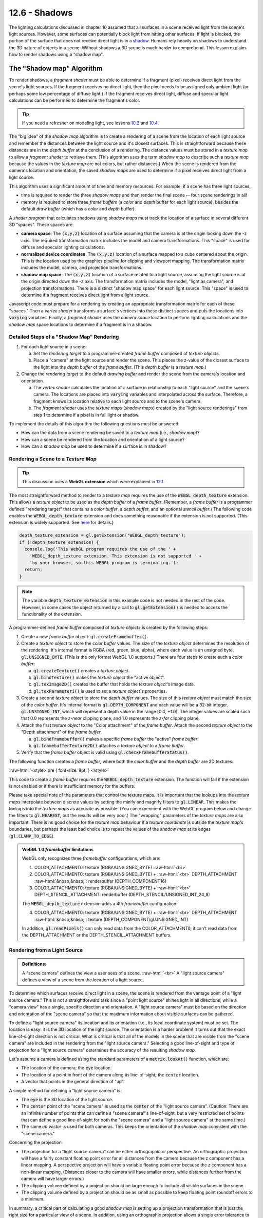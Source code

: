 .. Copyright (C)  Wayne Brown
  Permission is granted to copy, distribute
  and/or modify this document under the terms of the GNU Free Documentation
  License, Version 1.3 or any later version published by the Free Software
  Foundation; with Invariant Sections being Forward, Prefaces, and
  Contributor List, no Front-Cover Texts, and no Back-Cover Texts.  A copy of
  the license is included in the section entitled "GNU Free Documentation
  License".

.. role:: raw-html(raw)
  :format: html

12.6 - Shadows
::::::::::::::

The lighting calculations discussed in chapter 10 assumed that all surfaces
in a scene received light from the scene's light sources. However,
some surfaces can potentially block light from hitting other
surfaces. If light is blocked, the portion of the surface that does not
receive direct light is in a `shadow`_. Humans rely heavily on shadows to
understand the 3D nature of objects in a scene. Without shadows a 3D scene
is much harder to comprehend. This lesson explains how to render shadows
using a "shadow map".

The "Shadow map" Algorithm
--------------------------

To render shadows, a *fragment shader* must be able to determine if
a fragment (pixel) receives direct light from the scene's
light sources. If the fragment receives no direct light, then the
pixel needs to be assigned only ambient light (or perhaps some low
percentage of diffuse light.) If the fragment receives direct light,
diffuse and specular light calculations can be performed to determine
the fragment's color.

.. tip:: If you need a refresher on modeling light, see lessons `10.2`_ and `10.4`_.

The "big idea" of the *shadow map* algorithm is to create a rendering of
a scene from the location of each light source and remember the distances
between the light source and it's closest surfaces. This is straightforward
because these distances are in the *depth buffer* at the conclusion of a rendering.
The distance values must be stored in
a *texture map* to allow a *fragment shader* to retrieve them.
(This algorithm uses the term *shadow map*
to describe such a *texture map* because the values in the *texture map*
are not colors, but rather distances.) When the scene is rendered
from the camera's location and orientation, the saved *shadow maps*
are used to determine if a pixel receives direct light from a light source.

This algorithm uses a significant amount of time and memory resources.
For example, if a scene has three light sources,

* time is required to render the three *shadow maps* and then
  render the final scene -- four scene renderings in all!
* memory is required to store three *frame buffers* (a *color* and *depth* buffer
  for each light source), besides the default *draw buffer* (which has a
  *color* and *depth* buffer).

A *shader program* that calculates shadows using *shadow maps* must
track the location of a surface in several different 3D "spaces". These
spaces are:

* **camera space**: The :code:`(x,y,z)` location of a surface assuming that
  the camera is at the origin looking down the -z axis. The required transformation matrix
  includes the model and camera transformations. This "space" is used for
  diffuse and specular lighting calculations.

* **normalized device coordinates**: The :code:`(x,y,z)` location of a surface
  mapped to a cube centered about the origin. This is the location used by
  the graphics pipeline for clipping and viewport mapping. The transformation
  matrix includes the model, camera, and projection transformations.

* **shadow map space**: The :code:`(x,y,z)` location of a surface related to a
  light source, assuming the light source is at the origin directed down the
  -z axis. The transformation matrix includes the model, "light as camera", and
  projection transformations. There is a distinct "shadow map space" for each
  light source. This "space" is used to determine if a fragment receives
  direct light from a light source.

Javascript code must prepare for a rendering by creating an appropriate transformation
matrix for each of these "spaces." Then a *vertex shader* transforms a surface's vertices into these distinct
spaces and puts the locations into :code:`varying` variables. Finally, a
*fragment shader* uses the *camera space* location to perform lighting calculations and the
*shadow map* space locations to determine if a fragment is in a shadow.

Detailed Steps of a "Shadow Map" Rendering
..........................................

#. For each light source in a scene:

   a. Set the *rendering target* to a programmer-created *frame buffer* composed
      of *texture objects*.

   b. Place a "camera" at the light source and render the scene. This places
      the z-value of the closest surface to the light into the *depth buffer*
      of the *frame buffer*. (This *depth buffer* is a *texture map*.)

#. Change the *rendering target* to the default *drawing buffer* and render the
   scene from the camera's location and orientation.

   a. The *vertex shader* calculates the location of a surface in relationship
      to each "light source" and the scene's camera. The locations are placed
      into :code:`varying` variables and interpolated across the surface.
      Therefore, a fragment knows its location relative to each light source
      and to the scene's camera.
   b. The *fragment shader* uses the *texture maps* (*shadow maps*) created
      by the "light source renderings"
      from step 1 to determine if a pixel is in full light or shadow.

To implement the details of this algorithm the following questions must be answered:

* How can the data from a scene rendering be saved to a *texture map* (i.e., *shadow map*)?
* How can a scene be rendered from the location and orientation of a light source?
* How can a *shadow map* be used to determine if a surface is in shadow?

Rendering a Scene to a *Texture Map*
....................................

.. tip:: This discussion uses a **WebGL extension** which were explained in `12.1`_.

The most straightforward method to render to a *texture map* requires the
use of the :code:`WEBGL_depth_texture` extension. This allows a *texture object*
to be used as the *depth buffer* of a *frame buffer*. (Remember, a *frame buffer*
is a programmer defined "rendering target" that contains a *color buffer*, a
*depth buffer*, and an optional *stencil buffer*.) The following code enables
the :code:`WEBGL_depth_texture` extension and does something reasonable if the
extension is not supported. (This extension is widely supported. See `here`_ for details.)

.. Code-Block:: JavaScript

  depth_texture_extension = gl.getExtension('WEBGL_depth_texture');
  if (!depth_texture_extension) {
    console.log('This WebGL program requires the use of the ' +
      'WEBGL_depth_texture extension. This extension is not supported ' +
      'by your browser, so this WEBGL program is terminating.');
    return;
  }

.. note::

  The variable :code:`depth_texture_extension`
  in this example code is not needed in the rest of the code. However,
  in some cases the object returned by a call to :code:`gl.getExtension()` is
  needed to access the functionality of the extension.

A programmer-defined *frame buffer* composed of *texture objects* is created
by the following steps:

#. Create a new *frame buffer* object: :code:`gl.createFramebuffer()`.

#. Create a *texture object* to store the *color buffer* values. The size
   of the *texture object* determines the resolution of the rendering. It's
   internal format is RGBA (red, green, blue, alpha), where each value is
   an unsigned byte, :code:`gl.UNSIGNED_BYTE`. (This is the only format
   WebGL 1.0 supports.) There are four steps to create such a *color buffer*:

   a) :code:`gl.createTexture()` creates a *texture object*.
   b) :code:`gl.bindTexture()` makes the *texture object* the "active object".
   c) :code:`gl.texImage2D()` creates the buffer that holds the *texture object*'s image data.
   d) :code:`gl.texParameteri()` is used to set a *texture object*'s properties.

#. Create a second *texture object* to store the *depth buffer* values.
   The size of this *texture object* must match the size of the *color buffer*.
   It's internal format is :code:`gl.DEPTH_COMPONENT` and each value will be a 32-bit integer,
   :code:`gl.UNSIGNED_INT`, which will represent a depth value in the range
   [0.0, +1.0]. The integer values are scaled such that 0.0 represents
   the *z-near* clipping plane, and 1.0 represents the *z-far* clipping plane.

#. Attach the first *texture object* to the "Color attachment" of the *frame buffer*.
   Attach the second *texture object* to the "Depth attachment" of the *frame buffer*.

   a) :code:`gl.bindFramebuffer()` makes a specific *frame buffer* the "active" *frame buffer*.
   b) :code:`gl.framebufferTexture2D()` attaches a *texture object* to a *frame buffer*.

#. Verify that the *frame buffer* object is valid using :code:`gl.checkFramebufferStatus()`.

The following function creates a *frame buffer*, where both the *color buffer* and
the *depth buffer* are 2D textures.

:raw-html:`<style> pre { font-size: 8pt; } </style>`

.. Code-Block:: JavaScript
  :linenos:

  /** ---------------------------------------------------------------------
   * Create a frame buffer for rendering into texture objects.
   * @param gl {WebGLRenderingContext}
   * @param width  {number} Rendering width in pixels.  (must be power of 2)
   * @param height {number} Rendering height in pixels. (must be power of 2)
   * @returns {WebGLFramebuffer} object
   */
  function _createFrameBufferObject(gl, width, height) {
    let frame_buffer, color_buffer, depth_buffer, status;

    // Step 1: Create a frame buffer object
    frame_buffer = gl.createFramebuffer();

    // Step 2: Create and initialize a texture buffer to hold the colors.
    color_buffer = gl.createTexture();
    gl.bindTexture(gl.TEXTURE_2D, color_buffer);
    gl.texImage2D(gl.TEXTURE_2D, 0, gl.RGBA, width, height, 0,
                  gl.RGBA, gl.UNSIGNED_BYTE, null);
    gl.texParameteri(gl.TEXTURE_2D, gl.TEXTURE_MIN_FILTER, gl.LINEAR);
    gl.texParameteri(gl.TEXTURE_2D, gl.TEXTURE_MAG_FILTER, gl.LINEAR);
    gl.texParameteri(gl.TEXTURE_2D, gl.TEXTURE_WRAP_S, gl.CLAMP_TO_EDGE);
    gl.texParameteri(gl.TEXTURE_2D, gl.TEXTURE_WRAP_T, gl.CLAMP_TO_EDGE);

    // Step 3: Create and initialize a texture buffer to hold the depth values.
    // Note: the WEBGL_depth_texture extension is required for this to work
    //       and for the gl.DEPTH_COMPONENT texture format to be supported.
    depth_buffer = gl.createTexture();
    gl.bindTexture(gl.TEXTURE_2D, depth_buffer);
    gl.texImage2D(gl.TEXTURE_2D, 0, gl.DEPTH_COMPONENT, width, height, 0,
                  gl.DEPTH_COMPONENT, gl.UNSIGNED_INT, null);
    gl.texParameteri(gl.TEXTURE_2D, gl.TEXTURE_MIN_FILTER, gl.LINEAR);
    gl.texParameteri(gl.TEXTURE_2D, gl.TEXTURE_MAG_FILTER, gl.LINEAR);
    gl.texParameteri(gl.TEXTURE_2D, gl.TEXTURE_WRAP_S, gl.CLAMP_TO_EDGE);
    gl.texParameteri(gl.TEXTURE_2D, gl.TEXTURE_WRAP_T, gl.CLAMP_TO_EDGE);

    // Step 4: Attach the color and depth buffers to the frame buffer.
    gl.bindFramebuffer(gl.FRAMEBUFFER, frame_buffer);
    gl.framebufferTexture2D(gl.FRAMEBUFFER, gl.COLOR_ATTACHMENT0, gl.TEXTURE_2D,
                            color_buffer, 0);
    gl.framebufferTexture2D(gl.FRAMEBUFFER, gl.DEPTH_ATTACHMENT, gl.TEXTURE_2D,
                            depth_buffer, 0);

    // Step 5: Verify that the frame buffer is valid.
    status = gl.checkFramebufferStatus(gl.FRAMEBUFFER);
    if (status !== gl.FRAMEBUFFER_COMPLETE) {
      console.log("The created frame buffer is invalid: " + status.toString());
      if (color_buffer) gl.deleteBuffer(color_buffer);
      if (depth_buffer) gl.deleteBuffer(depth_buffer);
      if (frame_buffer) gl.deleteBuffer(frame_buffer);
      frame_buffer = null;

      switch (status)  {
        case gl.FRAMEBUFFER_INCOMPLETE_ATTACHMENT: console.log("INCOMPLETE_ATTACHMENT");
                                                   break;
        case gl.FRAMEBUFFER_INCOMPLETE_MISSING_ATTACHMENT:
                                                   console.log("MISSING_ATTACHMENT");
                                                   break;
        case gl.FRAMEBUFFER_INCOMPLETE_DIMENSIONS: console.log("DIMENSIONS");
                                                   break;
        case gl.FRAMEBUFFER_UNSUPPORTED:           console.log("UNSUPPORTED");
                                                   break;
      }
    } else {
      // Put references to the buffers into the frame buffer object so they
      // can be referenced later.
      frame_buffer.color_buffer = color_buffer;
      frame_buffer.depth_buffer = depth_buffer;
      frame_buffer.width = width;
      frame_buffer.height = height;
    }

    // Unbind these objects, which makes the "draw buffer" the rendering target.
    gl.bindTexture(gl.TEXTURE_2D, null);
    gl.bindFramebuffer(gl.FRAMEBUFFER, null);

    return frame_buffer;
  }

This code to create a *frame buffer* requires the :code:`WEBGL_depth_texture`
extension. The function will fail if the extension is not enabled or if there
is insufficient memory for the buffers.

Please take special note of the parameters that control the texture maps.
It is important that the lookups into the *texture maps* interpolate between discrete values by
setting the minify and magnify filters to :code:`gl.LINEAR`. This makes the
lookups into the *texture maps* as accurate as possible. (You can experiment with
the WebGL program below and change the filters to :code:`gl.NEAREST`, but the results
will be very poor.) The "wrapping" parameters of the *texture maps* are also important.
There is no good choice for the *texture map* behaviour if a *texture coordinate*
is outside the *texture map*'s boundaries, but perhaps the least bad choice is to
repeat the values of the *shadow map* at its edges (:code:`gl.CLAMP_TO_EDGE`).

.. admonition:: WebGL 1.0 *framebuffer* limitations

  WebGL only recognizes three *framebuffer* configurations, which are:

  1. COLOR_ATTACHMENT0: texture (RGBA/UNSIGNED_BYTE) :raw-html:`<br>`
  2. COLOR_ATTACHMENT0: texture (RGBA/UNSIGNED_BYTE) + :raw-html:`<br>`
     DEPTH_ATTACHMENT :raw-html:`&nbsp;&nbsp;`: renderbuffer (DEPTH_COMPONENT16)
  3. COLOR_ATTACHMENT0: texture (RGBA/UNSIGNED_BYTE) + :raw-html:`<br>`
     DEPTH_STENCIL_ATTACHMENT: renderbuffer (DEPTH_STENCIL/UNSIGNED_INT_24_8)

  The :code:`WEBGL_depth_texture` extension adds a 4th *framebuffer* configuration:

  4. COLOR_ATTACHMENT0: texture (RGBA/UNSIGNED_BYTE) + :raw-html:`<br>`
     DEPTH_ATTACHMENT :raw-html:`&nbsp;&nbsp;`: texture (DEPTH_COMPONENT/gl.UNSIGNED_INT)

  In addition, :code:`gl.readPixels()` can only read data from the COLOR_ATTACHMENT0; it can't read
  data from the DEPTH_ATTACHMENT or the DEPTH_STENCIL_ATTACHMENT buffers.

Rendering from a Light Source
.............................

.. admonition:: Definitions:

  A "scene camera" defines the view a user sees of a scene. :raw-html:`<br>`
  A "light source camera" defines a view of a scene from the location of a light source.

To determine which surfaces receive direct light in a scene, the scene is rendered
from the vantage point of a "light source camera." This is not a straightforward task
since a "point light source" shines light in all directions, while a "camera view"
has a single, specific direction and orientation. A "light source camera" must
be based on the direction and orientation of the "scene camera" so that the maximum
information about visible surfaces can be gathered.

To define a "light source camera" its location and
its orientation (i.e., its local coordinate system) must be set. The location is easy:
it is the 3D location of the light source. The orientation is a harder problem!
It turns out that the exact line-of-sight direction is not critical.
What is critical is that all of the models in the scene that
are visible from the "scene camera" are included in the rendering from the
"light source camera." Selecting a good line-of-sight and type of projection for
a "light source camera" determines the accuracy of the resulting *shadow map*.

Let's assume a camera is defined using the standard
parameters of a :code:`matrix.lookAt()` function, which are:

* The location of the camera; the :code:`eye` location.
* The location of a point in front of the camera along its line-of-sight; the
  :code:`center` location.
* A vector that points in the general direction of "up".

A simple method for defining a "light source camera" is:

* The :code:`eye` is the 3D location of the light source.
* The :code:`center` point of the "scene camera" is used as the
  :code:`center` of the "light source camera". (Caution: There are an infinite number
  of points that can define a "scene camera"'s line-of-sight,
  but a very restricted set of points that can define a good line-of-sight for
  both the "scene camera" and a "light source camera" at the same time.)
* The same *up vector* is used for both cameras. This keeps the orientation
  of the *shadow map* consistent with the "scene camera."

Concerning the projection:

* The projection for a "light source camera" can be either orthographic
  or perspective. An orthographic projection will have a fairly constant floating
  point error for all distances from the camera because the z component has a linear
  mapping. A perspective projection will have a variable floating point error
  because the z component has a non-linear mapping. (Distances closer to the
  camera will have smaller errors, while distances further from the camera will have
  larger errors.)
* The clipping volume defined by a projection should be large enough to include
  all visible surfaces in the scene.
* The clipping volume defined by a projection should be as small as possible
  to keep floating point roundoff errors to a minimum.

In summary, a critical part of calculating a good *shadow map* is setting up a
projection transformation that is just the right size for a particular view of
a scene. In addition, using an orthographic projection allows a single
error tolerance to be used for all distances from the camera.

Using a *Shadow Map* to Determine Shadows
.........................................

Lesson `10.1`_ explains the 3D "spaces" that can possibly be used for lighting calculations:
"model space", "scene space", "camera space" or "clipping space". All
WebGL programs in Chapter 10 used "camera space". However, "clipping space"
must be used for shadow calculations. Why? When a *shadow map* is created
by rendering a scene from the location of a light source, the *depth buffer* that
becomes the *shadow map* is the result of all operations of the graphics pipeline,
which includes clipping, the perspective divide calculation, and viewport mapping.
The data in a *shadow map* is in "clipping space" and must be treated as such.
A full understanding of the graphics pipeline is required to retrieve distance
values from a *shadow map*.

The *Vertex shader*
^^^^^^^^^^^^^^^^^^^

When a scene is rendered using a "scene camera," the *vertex shader* calculates
the location of a fragment in the following 3D "spaces":

#. For each light source: :raw-html:`<br>`
   The (x,y,z) location of the surface in "light source camera" "clipping space".
   This location is used in a *fragment shader* to look up a "distance from the
   light source" from the light source's *shadow map*.

#. The (x,y,z) location of the surface in "camera space". This location is
   is used for lighting calculations.

#. The (x,y,z) location of the surface in "clipping space." This location
   is placed into the :code:`gl_Position` variable and used for clipping,
   perspective divide calculations, and viewport mapping.

The following is an example *vertex shader* that calculates these locations.

.. Code-BLock:: GLSL

  // Shadow map vertex shader
  // Scene transformations
  uniform mat4 u_Scene_transform;        // Projection, camera, model transform
  uniform mat4 u_Camera_model_transform; // Camera, model transform

  // Light model
  struct light_info {
    vec3  position;
    vec3  color;
    mat4  transform;  // The matrix transform used to create the light's shadow map.
    sampler2D texture_unit;  // Which texture unit holds the shadow map.
  };

  // An array of lights
  const int NUMBER_LIGHTS = 2;
  uniform  light_info  u_Lights[NUMBER_LIGHTS];

  // Original model data (in "model space")
  attribute vec3 a_Vertex;

  // Data (to be interpolated) that is passed on to the fragment shader
  varying vec4 v_Vertex_camera_space;
  varying vec4 v_Vertex_shadow_map[NUMBER_LIGHTS];

  void main() {

    // Where is the vertex for each shadow-map?
    for (int light=0; light < NUMBER_LIGHTS; j++) {
      v_Vertex_shadow_map[j] = u_Lights[j].transform * vec4(a_Vertex, 1.0);
    }

    // Where is the vertex in "camera space"?
    v_Vertex_camera_space = u_Camera_model_transform * vec4(a_Vertex, 1.0);

    // Where is the vertex in "clipping space"?
    gl_Position = u_Scene_transform * vec4(a_Vertex, 1.0);
  }

The *Fragment shader*
^^^^^^^^^^^^^^^^^^^^^

In the *fragment shader* each light source is processed to determine
if its light rays shine directly on a fragment. The function below receives
two arguments, :code:`vertex_relative_to_light`, which is the location of a
fragment relative to a light source, and :code:`shadow_map`, which is
the associated *shadow map*. It then returns :code:`true` if the fragment is
in a shadow of the light source, or :code:`false` if the fragment receives
direct light from the light source. Please study the following
steps carefully.

#. The value :code:`vertex_relative_to_light` is the location of a fragment
   in *clipping space* relative to a "light source rendering". This :code:`(x,y,z,w)`
   location is in *normalized device coordinates*, but the perspective
   division has not been performed. To put the location into
   the clipping volume, the perspective division must be performed. That
   is, each component must be divided by the homogeneous coordinate, :code:`w`.
   The location in the clipping volume becomes :code:`(x/w, y/w, z/w, 1)`.
   (The graphics pipeline did this automatically when the *shadow map* was rendered.)
   :raw-html:`<br><br>`

#. The :code:`(x/w, y/w, z/w, 1)` location is now in *normalized device coordinates*, which
   is a 2 unit wide cube centered at the origin. (Each component is in the range
   :code:`[-1.0,+1.0]`.) The :code:`(x/w, y/w)` components specify the location of
   the fragment in the *shadow map*, while the :code:`z/w` component gives the distance
   of the current surface to the light source. These values must be discussed separately.

   a) When the *shadow map* was rendered, the graphics pipeline performed a
      *viewport mapping* of :code:`(x,y)` from *normalized device coordinates* to a 2D image array.
      Specifically, the :code:`(x,y)` components were mapped
      from :code:`[-1.0,+1.0]` to :code:`[0,imageWidth]` and :code:`[0,imageHeight]`.
      However, the *fragment shader* that is performing shadow calculations
      needs to execute a "texture map lookup" which requires *texture coordinates*.
      Therefore, the :code:`(x,y)` components need to be mapped from :code:`[-1.0,+1.0]` to
      :code:`[0.0,+1.0]`. This is easily done using either :code:`(x,y)*0.5 + 0.5` or
      :code:`((x,y)+1.0) * 0.5`.

   b) WebGL treats the value retrieved from the *shadow map* as a color value.
      (Internally WebGL has stored the value as a :code:`gl.UNSIGNED_INT` in the range
      [0,2\ :sup:`n`] where :code:`n` is 32.
      However, when the GLSL :code:`texture2D()` function is called to perform a
      *texture map* lookup, it always returns a :code:`vec4`, RGBA, color value where
      each component is in the range :code:`[0.0,+1.0]`. Therefore, the :code:`z/w` component
      must be converted from *normalized device coordinates*, :code:`[-1.0,+1.0]`, to
      :code:`[0.0,+1.0]`.

These calculations are performed in the following *fragment shader* function.

.. Code-BLock:: GLSL

  // Shadow map fragment shader
  //-------------------------------------------------------------------------
  // Determine if this fragment is in a shadow based on a particular light source.
  // Returns true or false.
  bool in_shadow(vec3 vertex_relative_to_light, sampler2D shadow_map) {

    // Convert to "normalized device coordinates" (ndc) using perspective division.
    vec3 ndc = vertex_relative_to_light.xyz / vertex_relative_to_light.w;

    // Convert from range [-1.0,+1.0] to [0.0, +1.0].
    vec3 percentages = ndc * 0.5 + 0.5;

    // Get the shadow map's color value.
    vec4 shadow_map_color = texture2D(u_Sampler, percentages.xy);

    // The shadow_map contains only one depth value, but it was retrieved
    // as a vec4 that contains (d,0,0,1).
    float shadow_map_distance = shadow_map_color.r;  // red component

    // Is the z component of the vertex_relative_to_light greater than
    // the distance retrieved from the shadow map?
    // (Compensate for roundoff errors and lost precision.)
    return percentages.z > shadow_map_distance + u_Z_tolerance
  }

The following diagram shows the relationships between the values in the *fragment
shader*.

.. figure:: figures/in_shadow_diagram.png
  :align: center

A WebGL *Shadow Map* Program
----------------------------

Please experiment with the following WebGL program that implements *shadow maps*.
The program will render correct shadows in some configurations and not
other. Please attempt to manipulate the scene to create incorrect shadows
and then discern why the errors are occurring.

.. webglinteractive:: W1
  :htmlprogram: _static/12_shadows/shadows.html
  :editlist: _static/12_shadows/shadows.vert, _static/12_shadows/shadows.frag
  :hidecode:
  :hideoutput:

Dealing with *Shadow Map* Errors
................................

Shadows will be rendered incorrectly by a *shadow map* algorithm for
the following reasons:

#. The *shadow map* does not include surfaces that are visible from the camera.

   If a *fragment shader* performs a :code:`texture2D` lookup from a
   *shadow map* and the location is outside the *texture map*,
   the location is outside the projection of the *shadow map*
   rendering. The *texture map* was initialized to use the edge values in such
   cases (i.e., :code:`gl.CLAMP_TO_EDGE`) but this will almost certainly be wrong.

   Configure the WebGL program above to have visible surfaces that are not
   included in the *shadow map*. (Use the :code:`center` point of the camera.)
   What happens to the shadows?

#. Low resolution of the *shadow maps*.

   Change the resolution of the *shadow maps* in the above WebGL program.
   What happens when the *shadow maps* are configured
   to be 64 by 64 pixels? Gradually increase the resolution and observe the results
   on the shadows. (You can also render the *shadow maps* into the right canvas.)

#. The z-value from the *shadow map* is not identical to the calculated z-value
   from the vantage point of the light source. This is due to three things:
   the mapping of the values to the *depth buffer*, floating point
   round-off errors and linear interpolation in a :code:`texture2D` lookup.
   To account for the difference in the values a "tolerance factor" can be added
   to the value retrieved from a *shadow map*. However, a single tolerance value
   may not produce accurate results for all possible scenes.

   If a *shadow map* is created using an *orthographic projection*, the z-values
   in the *depth buffer* have a linear mapping. Therefore, the same tolerance
   value should perform reasonably well for most depth values in a scene.

   If a *shadow map* is created using a *perspective projection*, the z-values
   in the *depth buffer* have a non-linear mapping. Therefore, the tolerance
   value must be adjusted based on the z-value retrieved from the *shadow map*.
   If the z-value is close to :code:`0.0`, the errors will be smaller than
   when the z-value is closer to :code:`1.0`. Lesson `9.4`_ discusses the
   details of a *perspective projection* and the important details are repeated
   here.

   When you render a *shadow map* using a perspective projection, the following
   values are stored in the :code:`gl_Position` output variable of the *vertex shader*.

   .. Code-Block:: C

     gl_Position[2] = c1 + (-z)*c2  // z component (distance from the camera)
     gl_Position[3] = -z;           // w component (the perspective divide)

   The :code:`c1` and :code:`c2` constants are defined by the distance between
   the z clipping planes:

   .. Code-Block:: C

     c1 = 2*near*far / (near-far);
     c2 = (far+near) / (far-near);

   The *depth buffer* has a specific number of bits allocated for storing the
   distance from the camera of each fragment. After the perspective divide,
   the :code:`z` values are in *normalized device coordinates*, which are floating
   point numbers between -1.0 and +1.0. To map these values to the *depth
   buffer*, the values are scaled by 0.5 and shifted by 0.5 to be between
   0.0 and +1.0 and then converted to unsigned integers. The exact math is:

   .. Code-Block:: C

     depth_buffer[x][y] = ((z * 0.5) + 0.5) * (2^bits_per_value - 1);

   .. figure:: figures/shadow_error.png
      :width: 333
      :height: 163
      :align: right

      Errors in shadow calculations.

   Since the difference between adjacent depth values is different for every
   pair of values, the potential error is different as well. The graph to the
   right shows the errors for
   various values of z, where the near clipping plan is -4 and the far clipping
   plane is -50. Simply put, the tolerance for error must increase based on the
   magnitude of the depth value.

Summary
-------

Rendering to a *framebuffer* that is defined using *texture maps* is a powerful
idea that can be used to produce many other computer graphics effects besides shadows.

*Shadow maps* are only one of several algorithms that can render shadows.
The Wikipedia article on `shadow maps`_ is a good
reference for investigating other algorithms that can implement shadows.

Glossary
--------

.. glossary::

  shadow
    The portion of a surface that does not receive direct light from a light source.

  shadow map
    A *texture map* used to determine if a fragment receives direct light or is in a shadow.

  WebGL extension
    Functionality added to a WebGL API (application programmer interface).

  frame buffer
    A group of buffers used for rendering. It must contain a *color buffer*.
    If hidden surface removal is enabled it must also contain a *depth duffer*.

  depth_texture_extension
    A WebGL extension that allows a *texture map* to be used as the *depth buffer*
    of a *frame buffer*. This extension also adds the option to create a
    *texture map* that contains 32-bit unsigned integers for each value of the map.

Self Assessment
---------------

.. mchoice:: 12.6.1
  :random:

  If light is blocked from hitting a surface, the surface should be colored using
  what type of lighting?

  - ambient light

    + Correct. Ambient light has no specific source. Therefore it can't be blocked.

  - diffuse light

    - Incorrect. Diffuse light must strike the surface and reflect off.

  - specular light

    - Incorrect. Specular light must strike the surface and reflect off.

  - attenuated light

    - Incorrect. The attenuation of light is the decrease in a light's intensity
      based on the distance between a light source and a surface.

.. mchoice:: 12.6.2
  :random:

  A *shadow map* contains what type of information?

  - the distance from a light source to the closest surface.

    + Correct.

  - a RGBA color of the closest surface to a light source.

    - Incorrect.

  - a boolean (true/false) value that indicates if a pixel is in a shadow.

    - Incorrect.

  - a floating point value in the range 0.0 to 1.0 that is a percentage of likelihood that
    a pixel is in a shadow.

    - Incorrect.

.. mchoice:: 12.6.3
  :random:

    A *shadow map* is technically a *texture map* because ... ? (Select all that apply.)

  - A :code:`texture2D` lookup on a *texture map* can be performed by a *fragment shader*
    to retrieve a specific value.

    + Correct.

  - A *texture map* is stored in the GPU's memory and a *fragment shader* has very fast
    access to it.

    + Correct.

  - A *texture map* can be the *depth buffer* of a *frame buffer*.

    + Correct.

  - *Texture maps* store 2D arrays of RGBA colors.

    - Incorrect.

.. dragndrop:: twelve_six_five
  :feedback: Please try again!
  :match_1: model space|||no calculations
  :match_2: camera space|||lighting
  :match_3: normalize device coordinates|||clipping, perspective division, and viewport mapping
  :match_4: light source space|||shadow map lookups

  Match each "3d space" with the calculations that are performed in that space.

.. mchoice:: 12.6.5
  :random:

  Setting up a "camera" to create a *shadow map* for a *point light source* is problematic
  because a camera has a line-of-sight, whereas a point light source shines light in all
  directions. This lesson suggests a strategy for creating a "light source camera".
  Using this strategy, which of the following are shared between a "scene camera"
  and a "light source camera". (Select all that apply.)

  - "Scene camera"'s center location.

    + Correct.

  - "Scene camera"'s up vector.

    + Correct.

  - "Scene camera"'s eye location.

    - Incorrect.

.. mchoice:: 12.6.6
  :random:

  Distance values retrieved from a *shadow map* must be used with a "tolerance" value
  to compensate for losses in precision. Which type of projection has a fairly consistent
  error over the entire range of distance values?

  - Orthographic

    + Correct. Because the mapping of z values to the *depth buffer* is linear.

  - Perspective

    - Incorrect. Because the mapping of z values to the *depth buffer* is non-linear.


.. index:: shadow, shadow map, WebGL extension, depth_texture_extension

.. _shadow: https://en.wikipedia.org/wiki/Shadow
.. _shadow maps: https://en.wikipedia.org/wiki/Shadow_mapping
.. _10.2: ../10_lights/02_lights_diffuse.html
.. _10.4: ../10_lights/04_lights_specular.html
.. _12.1: ./01_introduction.html#webgl-extensions
.. _here: https://webglstats.com/webgl/extension/WEBGL_depth_texture
.. _10.1: ../10_lights/01_lights_introduction.html#calculating-light-reflection
.. _9.4: ../09_projections/04_projections_perspective_math.html

.. Notes-to-self

  When two triangles that share an edge are rendered, the edge pixels get
  rendered twice. Because the edges are in the same 3D space and have
  almost identical z values, z-fighting
  will cause some pixels to be drawn from each triangle.

  I tried to create a shadow algorithm where each triangle stores a unique
  ID in the "shadow map" and then compares the contents of the shadow map
  with the ID of the triangle that is rendering. If the triangle ID matched
  the shadow map ID, then I know that that pixel has direct light. However,
  because the edge pixels are rendered twice, they always don't match the
  ID in the shadow map and therefor all edge pixels get rendered as if
  they were in shadow.
